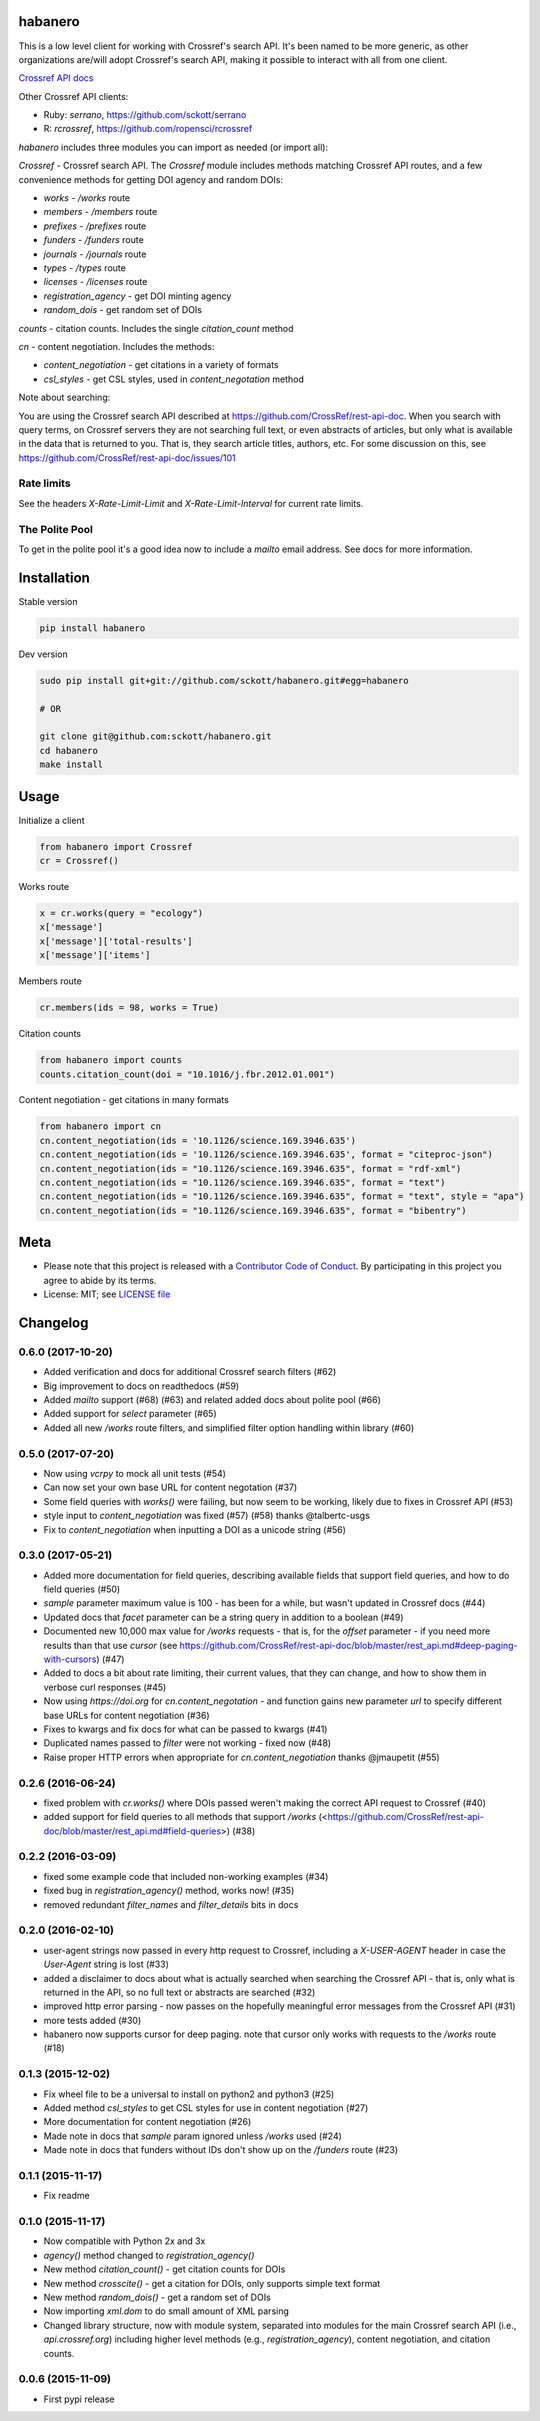 

habanero
========

|pypi| |docs| |travis| |coverage|

This is a low level client for working with Crossref's search API. It's been named to be more generic, as other organizations are/will adopt Crossref's search API, making it possible to interact with all from one client.

`Crossref API docs <https://github.com/CrossRef/rest-api-doc>`__

Other Crossref API clients:

- Ruby: `serrano`, `<https://github.com/sckott/serrano>`__
- R: `rcrossref`, `<https://github.com/ropensci/rcrossref>`__

`habanero` includes three modules you can import as needed (or
import all):

`Crossref` - Crossref search API. The `Crossref` module includes methods matching Crossref API routes, and a few convenience methods for getting DOI agency and random DOIs:

- `works` - `/works` route
- `members` - `/members` route
- `prefixes` - `/prefixes` route
- `funders` - `/funders` route
- `journals` - `/journals` route
- `types` - `/types` route
- `licenses` - `/licenses` route
- `registration_agency` - get DOI minting agency
- `random_dois` - get random set of DOIs

`counts` - citation counts. Includes the single `citation_count` method

`cn` - content negotiation. Includes the methods:

- `content_negotiation` - get citations in a variety of formats
- `csl_styles` - get CSL styles, used in `content_negotation` method

Note about searching:

You are using the Crossref search API described at https://github.com/CrossRef/rest-api-doc. When you search with query terms, on Crossref servers they are not searching full text, or even abstracts of articles, but only what is available in the data that is returned to you. That is, they search article titles, authors, etc. For some discussion on this, see https://github.com/CrossRef/rest-api-doc/issues/101

Rate limits
-----------

See the headers `X-Rate-Limit-Limit` and `X-Rate-Limit-Interval` for current rate limits.

The Polite Pool
---------------

To get in the polite pool it's a good idea now to include a `mailto` email
address. See docs for more information.


Installation
============

Stable version

.. code-block:: console

  pip install habanero

Dev version

.. code-block:: console

    sudo pip install git+git://github.com/sckott/habanero.git#egg=habanero

    # OR

    git clone git@github.com:sckott/habanero.git
    cd habanero
    make install

Usage
=====

Initialize a client

.. code-block:: python

    from habanero import Crossref
    cr = Crossref()

Works route

.. code-block:: python

  x = cr.works(query = "ecology")
  x['message']
  x['message']['total-results']
  x['message']['items']

Members route

.. code-block:: python

  cr.members(ids = 98, works = True)

Citation counts

.. code-block:: python

  from habanero import counts
  counts.citation_count(doi = "10.1016/j.fbr.2012.01.001")

Content negotiation - get citations in many formats

.. code-block:: python

  from habanero import cn
  cn.content_negotiation(ids = '10.1126/science.169.3946.635')
  cn.content_negotiation(ids = '10.1126/science.169.3946.635', format = "citeproc-json")
  cn.content_negotiation(ids = "10.1126/science.169.3946.635", format = "rdf-xml")
  cn.content_negotiation(ids = "10.1126/science.169.3946.635", format = "text")
  cn.content_negotiation(ids = "10.1126/science.169.3946.635", format = "text", style = "apa")
  cn.content_negotiation(ids = "10.1126/science.169.3946.635", format = "bibentry")

Meta
====

* Please note that this project is released with a `Contributor Code of Conduct <https://github.com/sckott/habanero/blob/master/CONDUCT.md>`__. By participating in this project you agree to abide by its terms.
* License: MIT; see `LICENSE file <https://github.com/sckott/habanero/blob/master/LICENSE>`__

.. |pypi| image:: https://img.shields.io/pypi/v/habanero.svg
   :target: https://pypi.python.org/pypi/habanero

.. |docs| image:: https://readthedocs.org/projects/habanero/badge/?version=latest
   :target: http://habanero.rtfd.org/

.. |travis| image:: https://travis-ci.org/sckott/habanero.svg?branch=master
   :target: https://travis-ci.org/sckott/habanero

.. |coverage| image:: https://coveralls.io/repos/sckott/habanero/badge.svg?branch=master&service=github
   :target: https://coveralls.io/github/sckott/habanero?branch=master



Changelog
=========

0.6.0 (2017-10-20)
--------------------
* Added verification and docs for additional Crossref search filters (#62)
* Big improvement to docs on readthedocs (#59)
* Added `mailto` support (#68) (#63) and related added docs about polite pool (#66)
* Added support for `select` parameter (#65)
* Added all new `/works` route filters, and simplified filter option handling within library (#60)

0.5.0 (2017-07-20)
--------------------
* Now using `vcrpy` to mock all unit tests (#54)
* Can now set your own base URL for content negotation (#37)
* Some field queries with `works()` were failing, but now seem to be working, likely due to fixes in Crossref API (#53)
* style input to `content_negotiation` was fixed (#57) (#58) thanks @talbertc-usgs
* Fix to `content_negotiation` when inputting a DOI as a unicode string (#56)

0.3.0 (2017-05-21)
--------------------
* Added more documentation for field queries, describing available fields that support field queries, and how to do field queries (#50)
* `sample` parameter maximum value is 100 - has been for a while, but wasn't updated in Crossref docs (#44)
* Updated docs that `facet` parameter can be a string query in addition to a boolean (#49)
* Documented new 10,000 max value for `/works` requests - that is, for the `offset` parameter - if you need more results than that use `cursor` (see https://github.com/CrossRef/rest-api-doc/blob/master/rest_api.md#deep-paging-with-cursors) (#47)
* Added to docs a bit about rate limiting, their current values, that they can change, and how to show them in verbose curl responses (#45)
* Now using `https://doi.org` for `cn.content_negotation` - and function gains new parameter `url` to  specify different base URLs for content negotiation (#36)
* Fixes to kwargs and fix docs for what can be passed to kwargs  (#41)
* Duplicated names passed to `filter` were not working - fixed now (#48)
* Raise proper HTTP errors when appropriate for `cn.content_negotiation` thanks @jmaupetit (#55)

0.2.6 (2016-06-24)
--------------------
* fixed problem with `cr.works()` where DOIs passed weren't making the correct API request to Crossref (#40)
* added support for field queries to all methods that support `/works` (<https://github.com/CrossRef/rest-api-doc/blob/master/rest_api.md#field-queries>) (#38)

0.2.2 (2016-03-09)
--------------------
* fixed some example code that included non-working examples (#34)
* fixed bug in `registration_agency()` method, works now! (#35)
* removed redundant `filter_names` and `filter_details` bits in docs

0.2.0 (2016-02-10)
--------------------
* user-agent strings now passed in every http request to Crossref, including a `X-USER-AGENT` header in case the `User-Agent` string is lost (#33)
* added a disclaimer to docs about what is actually searched when searching the Crossref API - that is, only what is returned in the API, so no full text or abstracts are searched (#32)
* improved http error parsing - now passes on the hopefully meaningful error messages from the Crossref API (#31)
* more tests added (#30)
* habanero now supports cursor for deep paging. note that cursor only works with requests to the `/works` route (#18)

0.1.3 (2015-12-02)
--------------------
* Fix wheel file to be a universal to install on python2 and python3 (#25)
* Added method `csl_styles` to get CSL styles for use in content negotiation (#27)
* More documentation for content negotiation (#26)
* Made note in docs that `sample` param ignored unless `/works` used (#24)
* Made note in docs that funders without IDs don't show up on the `/funders` route (#23)

0.1.1 (2015-11-17)
--------------------
* Fix readme

0.1.0 (2015-11-17)
--------------------
* Now compatible with Python 2x and 3x
* `agency()` method changed to `registration_agency()`
* New method `citation_count()` - get citation counts for DOIs
* New method `crosscite()` - get a citation for DOIs, only supports simple text format
* New method `random_dois()` - get a random set of DOIs
* Now importing `xml.dom` to do small amount of XML parsing
* Changed library structure, now with module system, separated into modules for the main Crossref search API (i.e., `api.crossref.org`) including higher level methods (e.g., `registration_agency`), content negotiation, and citation counts.

0.0.6 (2015-11-09)
--------------------
* First pypi release


